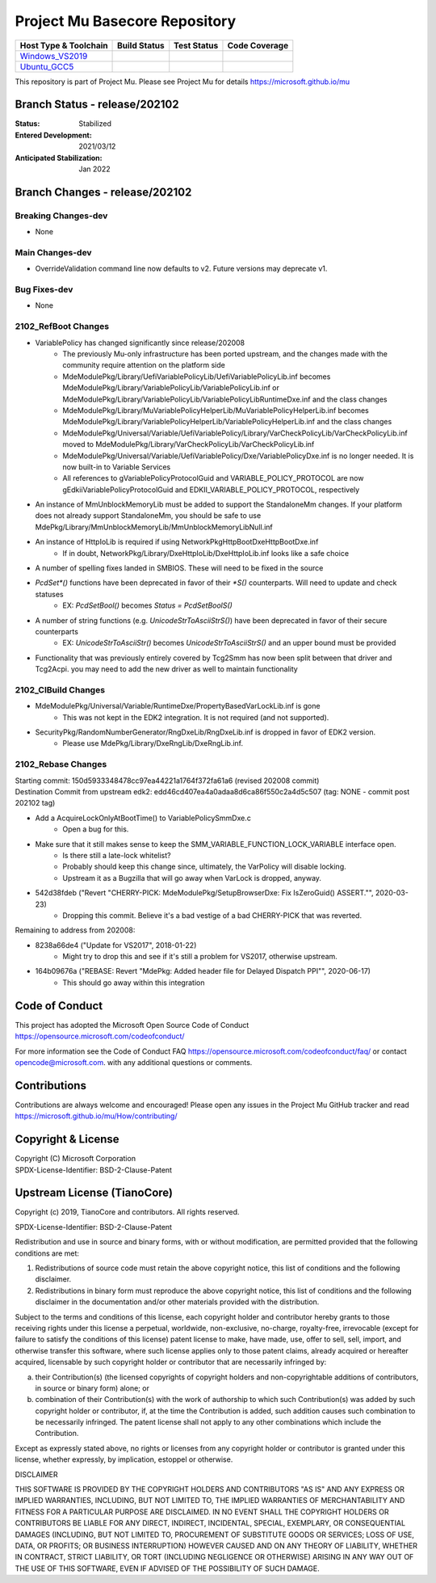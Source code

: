 ==============================
Project Mu Basecore Repository
==============================

============================= ================= =============== ===================
 Host Type & Toolchain        Build Status      Test Status     Code Coverage
============================= ================= =============== ===================
Windows_VS2019_               |WindowsCiBuild|  |WindowsCiTest| |WindowsCiCoverage|
Ubuntu_GCC5_                  |UbuntuCiBuild|   |UbuntuCiTest|  |UbuntuCiCoverage|
============================= ================= =============== ===================

This repository is part of Project Mu.  Please see Project Mu for details https://microsoft.github.io/mu

Branch Status - release/202102
==============================

:Status:
  Stabilized

:Entered Development:
  2021/03/12

:Anticipated Stabilization:
  Jan 2022

Branch Changes - release/202102
===============================

Breaking Changes-dev
--------------------

- None

Main Changes-dev
----------------

- OverrideValidation command line now defaults to v2. Future versions may deprecate v1.

Bug Fixes-dev
-------------

- None

2102_RefBoot Changes
--------------------

- VariablePolicy has changed significantly since release/202008
    - The previously Mu-only infrastructure has been ported upstream, and the changes made with the community
      require attention on the platform side
    - MdeModulePkg/Library/UefiVariablePolicyLib/UefiVariablePolicyLib.inf becomes
      MdeModulePkg/Library/VariablePolicyLib/VariablePolicyLib.inf or MdeModulePkg/Library/VariablePolicyLib/VariablePolicyLibRuntimeDxe.inf
      and the class changes
    - MdeModulePkg/Library/MuVariablePolicyHelperLib/MuVariablePolicyHelperLib.inf becomes
      MdeModulePkg/Library/VariablePolicyHelperLib/VariablePolicyHelperLib.inf and the
      class changes
    - MdeModulePkg/Universal/Variable/UefiVariablePolicy/Library/VarCheckPolicyLib/VarCheckPolicyLib.inf moved to
      MdeModulePkg/Library/VarCheckPolicyLib/VarCheckPolicyLib.inf
    - MdeModulePkg/Universal/Variable/UefiVariablePolicy/Dxe/VariablePolicyDxe.inf is no longer needed. It is
      now built-in to Variable Services
    - All references to gVariablePolicyProtocolGuid and VARIABLE_POLICY_PROTOCOL are now gEdkiiVariablePolicyProtocolGuid
      and EDKII_VARIABLE_POLICY_PROTOCOL, respectively
- An instance of MmUnblockMemoryLib must be added to support the StandaloneMm changes. If your platform does not
  already support StandaloneMm, you should be safe to use MdePkg/Library/MmUnblockMemoryLib/MmUnblockMemoryLibNull.inf
- An instance of HttpIoLib is required if using NetworkPkg\HttpBootDxe\HttpBootDxe.inf
    - If in doubt, NetworkPkg/Library/DxeHttpIoLib/DxeHttpIoLib.inf looks like a safe choice
- A number of spelling fixes landed in SMBIOS. These will need to be fixed in the source
- `PcdSet*()` functions have been deprecated in favor of their `*S()` counterparts. Will need to update and check statuses
    - EX: `PcdSetBool()` becomes `Status = PcdSetBoolS()`
- A number of string functions (e.g. `UnicodeStrToAsciiStrS()`) have been deprecated in favor of their secure counterparts
    - EX: `UnicodeStrToAsciiStr()` becomes `UnicodeStrToAsciiStrS()` and an upper bound must be provided
- Functionality that was previously entirely covered by Tcg2Smm has now been split between that driver and Tcg2Acpi. you
  may need to add the new driver as well to maintain functionality

2102_CIBuild Changes
--------------------

- MdeModulePkg/Universal/Variable/RuntimeDxe/PropertyBasedVarLockLib.inf is gone
    - This was not kept in the EDK2 integration. It is not required (and not supported).
- SecurityPkg/RandomNumberGenerator/RngDxeLib/RngDxeLib.inf is dropped in favor of EDK2 version.
    - Please use MdePkg/Library/DxeRngLib/DxeRngLib.inf.

2102_Rebase Changes
-------------------

| Starting commit: 150d5933348478cc97ea44221a1764f372fa61a6 (revised 202008 commit)
| Destination Commit from upstream edk2: edd46cd407ea4a0adaa8d6ca86f550c2a4d5c507 (tag: NONE - commit post 202102 tag)

* Add a AcquireLockOnlyAtBootTime() to VariablePolicySmmDxe.c
    - Open a bug for this.
* Make sure that it still makes sense to keep the SMM_VARIABLE_FUNCTION_LOCK_VARIABLE interface open.
    - Is there still a late-lock whitelist?
    - Probably should keep this change since, ultimately, the VarPolicy will disable locking.
    - Upstream it as a Bugzilla that will go away when VarLock is dropped, anyway.
* 542d38fdeb ("Revert "CHERRY-PICK: MdeModulePkg/SetupBrowserDxe: Fix IsZeroGuid() ASSERT."", 2020-03-23)
    - Dropping this commit. Believe it's a bad vestige of a bad CHERRY-PICK that was reverted.

Remaining to address from 202008:

* 8238a66de4 ("Update for VS2017", 2018-01-22)
    - Might try to drop this and see if it's still a problem for VS2017, otherwise upstream.
* 164b09676a ("REBASE: Revert "MdePkg: Added header file for Delayed Dispatch PPI"", 2020-06-17)
    - This should go away within this integration


Code of Conduct
===============

This project has adopted the Microsoft Open Source Code of Conduct https://opensource.microsoft.com/codeofconduct/

For more information see the Code of Conduct FAQ https://opensource.microsoft.com/codeofconduct/faq/
or contact `opencode@microsoft.com <mailto:opencode@microsoft.com>`_. with any additional questions or comments.

Contributions
=============

Contributions are always welcome and encouraged!
Please open any issues in the Project Mu GitHub tracker and read https://microsoft.github.io/mu/How/contributing/


Copyright & License
===================

| Copyright (C) Microsoft Corporation
| SPDX-License-Identifier: BSD-2-Clause-Patent

Upstream License (TianoCore)
============================

Copyright (c) 2019, TianoCore and contributors.  All rights reserved.

SPDX-License-Identifier: BSD-2-Clause-Patent

Redistribution and use in source and binary forms, with or without
modification, are permitted provided that the following conditions are met:

1. Redistributions of source code must retain the above copyright notice,
   this list of conditions and the following disclaimer.

2. Redistributions in binary form must reproduce the above copyright notice,
   this list of conditions and the following disclaimer in the documentation
   and/or other materials provided with the distribution.

Subject to the terms and conditions of this license, each copyright holder
and contributor hereby grants to those receiving rights under this license
a perpetual, worldwide, non-exclusive, no-charge, royalty-free, irrevocable
(except for failure to satisfy the conditions of this license) patent
license to make, have made, use, offer to sell, sell, import, and otherwise
transfer this software, where such license applies only to those patent
claims, already acquired or hereafter acquired, licensable by such copyright
holder or contributor that are necessarily infringed by:

(a) their Contribution(s) (the licensed copyrights of copyright holders and
    non-copyrightable additions of contributors, in source or binary form)
    alone; or

(b) combination of their Contribution(s) with the work of authorship to
    which such Contribution(s) was added by such copyright holder or
    contributor, if, at the time the Contribution is added, such addition
    causes such combination to be necessarily infringed. The patent license
    shall not apply to any other combinations which include the
    Contribution.

Except as expressly stated above, no rights or licenses from any copyright
holder or contributor is granted under this license, whether expressly, by
implication, estoppel or otherwise.

DISCLAIMER

THIS SOFTWARE IS PROVIDED BY THE COPYRIGHT HOLDERS AND CONTRIBUTORS "AS IS"
AND ANY EXPRESS OR IMPLIED WARRANTIES, INCLUDING, BUT NOT LIMITED TO, THE
IMPLIED WARRANTIES OF MERCHANTABILITY AND FITNESS FOR A PARTICULAR PURPOSE
ARE DISCLAIMED. IN NO EVENT SHALL THE COPYRIGHT HOLDERS OR CONTRIBUTORS BE
LIABLE FOR ANY DIRECT, INDIRECT, INCIDENTAL, SPECIAL, EXEMPLARY, OR
CONSEQUENTIAL DAMAGES (INCLUDING, BUT NOT LIMITED TO, PROCUREMENT OF
SUBSTITUTE GOODS OR SERVICES; LOSS OF USE, DATA, OR PROFITS; OR BUSINESS
INTERRUPTION) HOWEVER CAUSED AND ON ANY THEORY OF LIABILITY, WHETHER IN
CONTRACT, STRICT LIABILITY, OR TORT (INCLUDING NEGLIGENCE OR OTHERWISE)
ARISING IN ANY WAY OUT OF THE USE OF THIS SOFTWARE, EVEN IF ADVISED OF THE
POSSIBILITY OF SUCH DAMAGE.

.. ===================================================================
.. This is a bunch of directives to make the README file more readable
.. ===================================================================

.. CoreCI

.. _Windows_VS2019: https://dev.azure.com/projectmu/mu/_build/latest?definitionId=39&&branchName=release%2F202102
.. |WindowsCiBuild| image:: https://dev.azure.com/projectmu/mu/_apis/build/status/CI/Mu%20Basecore%20CI%20VS2019?branchName=release%2F202102
.. |WindowsCiTest| image:: https://img.shields.io/azure-devops/tests/projectmu/mu/39.svg
.. |WindowsCiCoverage| image:: https://img.shields.io/badge/coverage-coming_soon-blue

.. _Ubuntu_GCC5: https://dev.azure.com/projectmu/mu/_build/latest?definitionId=40&branchName=release%2F202102
.. |UbuntuCiBuild| image:: https://dev.azure.com/projectmu/mu/_apis/build/status/CI/Mu%20Basecore%20CI%20Ubuntu%20GCC5?branchName=release%2F202102
.. |UbuntuCiTest| image:: https://img.shields.io/azure-devops/tests/projectmu/mu/40.svg
.. |UbuntuCiCoverage| image:: https://img.shields.io/badge/coverage-coming_soon-blue

.. |build_status_windows| image:: https://dev.azure.com/projectmu/mu/_apis/build/status/CI/Mu%20Basecore%20CI%20VS2019?branchName=release%2F202102
